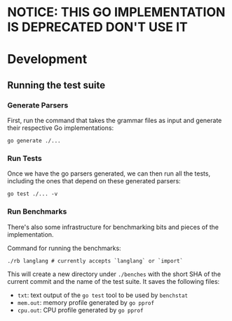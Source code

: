 
* NOTICE: THIS GO IMPLEMENTATION IS DEPRECATED DON'T USE IT

* Development

** Running the test suite

*** Generate Parsers

First, run the command that takes the grammar files as input and
generate their respective Go implementations:

#+begin_src shell
  go generate ./...
#+end_src

*** Run Tests

Once we have the go parsers generated, we can then run all the tests,
including the ones that depend on these generated parsers:

#+begin_src shell
  go test ./... -v
#+end_src

*** Run Benchmarks

There's also some infrastructure for benchmarking bits and pieces of
the implementation.

Command for running the benchmarks:

#+begin_src shell
  ./rb langlang # currently accepts `langlang` or `import`
#+end_src

This will create a new directory under ~./benches~ with the short SHA
of the current commit and the name of the test suite.  It saves the
following files:

 - ~txt~: text output of the ~go test~ tool to be used by ~benchstat~
 - ~mem.out~: memory profile generated by ~go pprof~
 - ~cpu.out~: CPU profile generated by ~go pprof~
